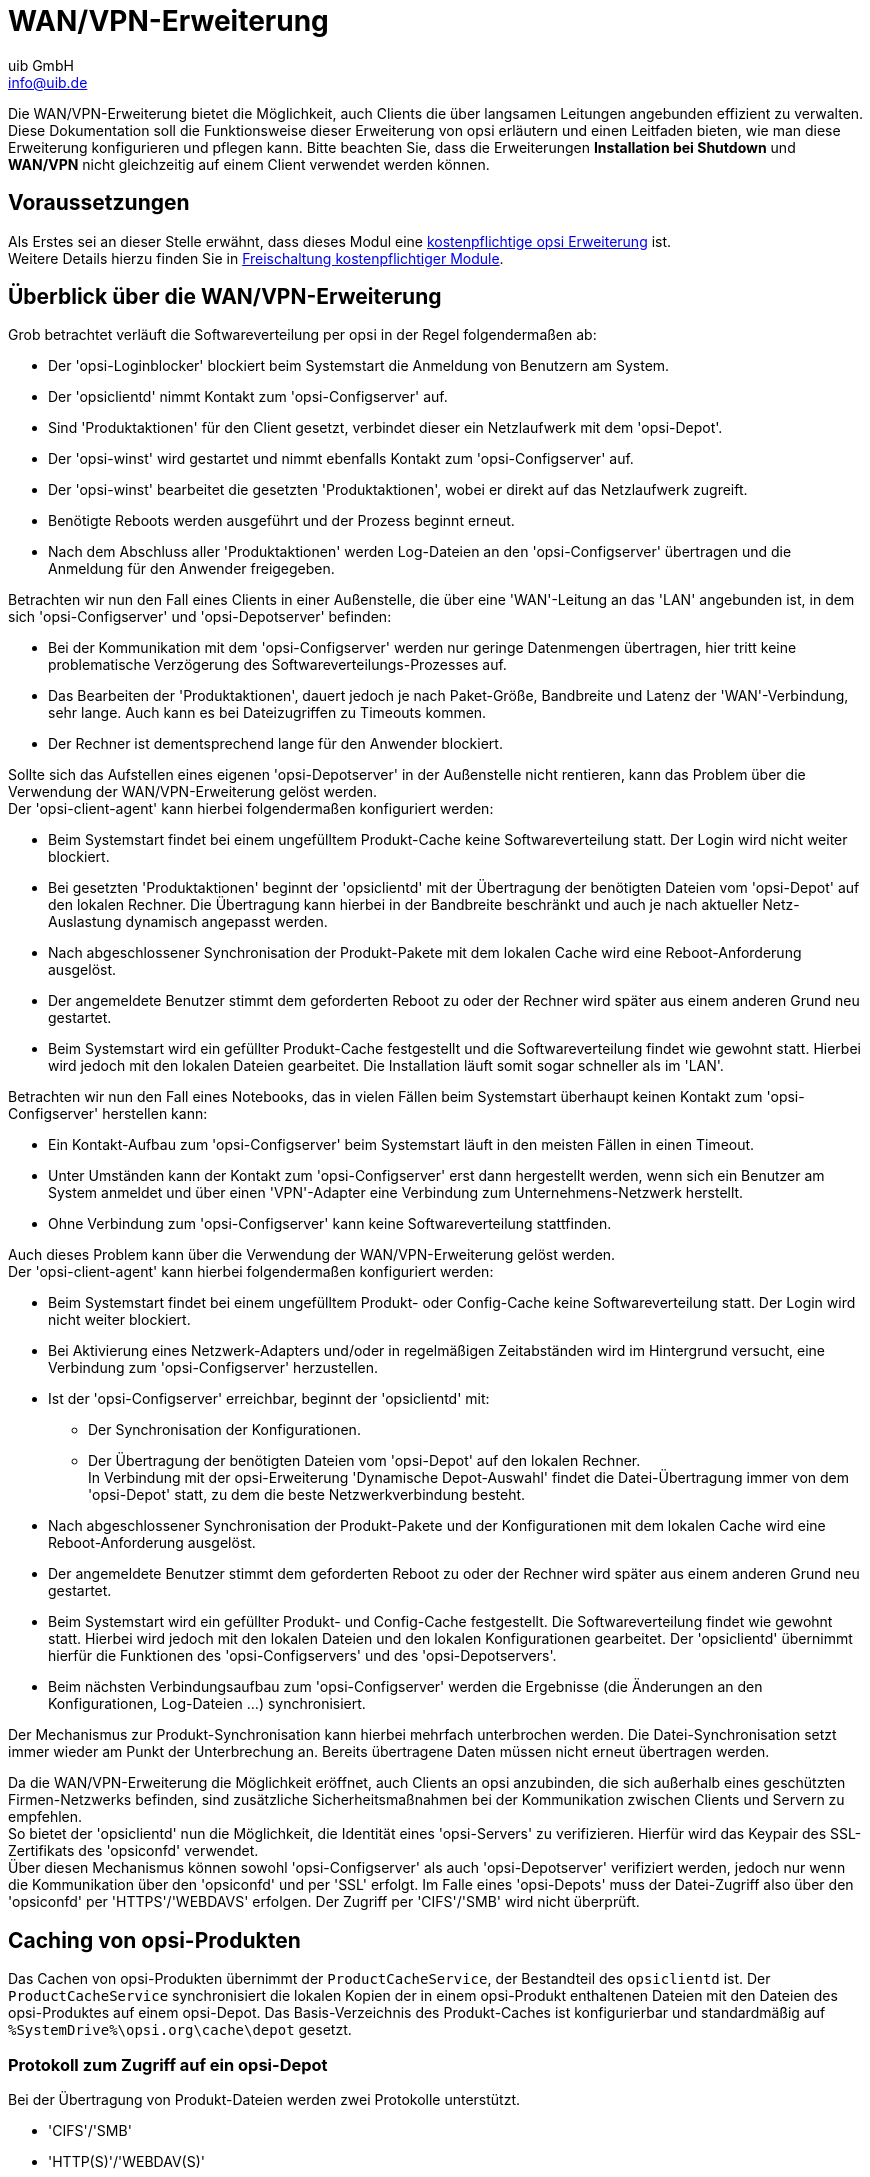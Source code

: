 ////
; Copyright (c) uib GmbH (www.uib.de)
; This documentation is owned by uib
; and published under the german creative commons by-sa license
; see:
; https://creativecommons.org/licenses/by-sa/3.0/de/
; https://creativecommons.org/licenses/by-sa/3.0/de/legalcode
; english:
; https://creativecommons.org/licenses/by-sa/3.0/
; https://creativecommons.org/licenses/by-sa/3.0/legalcode
;
; credits: https://www.opsi.org/credits/
////

:Author:    uib GmbH
:Email:     info@uib.de
:Date:      20.10.2023
:Revision:  4.3
:toclevels: 6
:doctype:   book
:icons:     font
:xrefstyle: full



[[opsi-manual-wansupport]]
= WAN/VPN-Erweiterung

Die WAN/VPN-Erweiterung bietet die Möglichkeit, auch Clients die über langsamen Leitungen angebunden effizient zu verwalten.
Diese Dokumentation soll die Funktionsweise dieser Erweiterung von opsi erläutern und einen Leitfaden bieten, wie man diese Erweiterung konfigurieren und pflegen kann.
Bitte beachten Sie, dass die Erweiterungen *Installation bei Shutdown* und *WAN/VPN* nicht gleichzeitig auf einem Client verwendet werden können.


[[opsi-manual-wansupport-preconditions]]
== Voraussetzungen

Als Erstes sei an dieser Stelle erwähnt, dass dieses Modul eine https://opsi.org/de/extensions/[kostenpflichtige opsi Erweiterung] ist. +
Weitere Details hierzu finden Sie in xref:opsi-modules:modules.adoc#opsi-manual-modules[Freischaltung kostenpflichtiger Module].


[[opsi-manual-wansupport-overview]]
== Überblick über die WAN/VPN-Erweiterung

Grob betrachtet verläuft die Softwareverteilung per opsi in der Regel folgendermaßen ab:

* Der 'opsi-Loginblocker' blockiert beim Systemstart die Anmeldung von Benutzern am System.
* Der 'opsiclientd' nimmt Kontakt zum 'opsi-Configserver' auf.
* Sind 'Produktaktionen' für den Client gesetzt, verbindet dieser ein Netzlaufwerk mit dem 'opsi-Depot'.
* Der 'opsi-winst' wird gestartet und nimmt ebenfalls Kontakt zum 'opsi-Configserver' auf.
* Der 'opsi-winst' bearbeitet die gesetzten 'Produktaktionen', wobei er direkt auf das Netzlaufwerk zugreift.
* Benötigte Reboots werden ausgeführt und der Prozess beginnt erneut.
* Nach dem Abschluss aller 'Produktaktionen' werden Log-Dateien an den 'opsi-Configserver' übertragen
und die Anmeldung für den Anwender freigegeben.

Betrachten wir nun den Fall eines Clients in einer Außenstelle, die über eine 'WAN'-Leitung an das 'LAN' angebunden ist,
in dem sich 'opsi-Configserver' und 'opsi-Depotserver' befinden:

* Bei der Kommunikation mit dem 'opsi-Configserver' werden nur geringe Datenmengen übertragen,
hier tritt keine problematische Verzögerung des Softwareverteilungs-Prozesses auf.
* Das Bearbeiten der 'Produktaktionen', dauert jedoch je nach Paket-Größe, Bandbreite und Latenz der 'WAN'-Verbindung, sehr lange.
Auch kann es bei Dateizugriffen zu Timeouts kommen.
* Der Rechner ist dementsprechend lange für den Anwender blockiert.

Sollte sich das Aufstellen eines eigenen 'opsi-Depotserver' in der Außenstelle nicht rentieren,
kann das Problem über die Verwendung der WAN/VPN-Erweiterung gelöst werden. +
Der 'opsi-client-agent' kann hierbei folgendermaßen konfiguriert werden:

* Beim Systemstart findet bei einem ungefülltem Produkt-Cache keine Softwareverteilung statt. Der Login wird nicht weiter blockiert.
* Bei gesetzten 'Produktaktionen' beginnt der 'opsiclientd' mit der Übertragung der benötigten Dateien vom 'opsi-Depot' auf den lokalen Rechner.
Die Übertragung kann hierbei in der Bandbreite beschränkt und auch je nach aktueller Netz-Auslastung dynamisch angepasst werden.
* Nach abgeschlossener Synchronisation der Produkt-Pakete mit dem lokalen Cache wird eine Reboot-Anforderung ausgelöst.
* Der angemeldete Benutzer stimmt dem geforderten Reboot zu oder der Rechner wird später aus einem anderen Grund neu gestartet.
* Beim Systemstart wird ein gefüllter Produkt-Cache festgestellt und die Softwareverteilung findet wie gewohnt statt.
Hierbei wird jedoch mit den lokalen Dateien gearbeitet. Die Installation läuft somit sogar schneller als im 'LAN'.


Betrachten wir nun den Fall eines Notebooks, das in vielen Fällen beim Systemstart
überhaupt keinen Kontakt zum 'opsi-Configserver' herstellen kann:

* Ein Kontakt-Aufbau zum 'opsi-Configserver' beim Systemstart läuft in den meisten Fällen in einen Timeout.
* Unter Umständen kann der Kontakt zum 'opsi-Configserver' erst dann hergestellt werden, wenn sich
ein Benutzer am System anmeldet und über einen 'VPN'-Adapter eine Verbindung zum Unternehmens-Netzwerk herstellt.
* Ohne Verbindung zum 'opsi-Configserver' kann keine Softwareverteilung stattfinden.

Auch dieses Problem kann über die Verwendung der WAN/VPN-Erweiterung gelöst werden. +
Der 'opsi-client-agent' kann hierbei folgendermaßen konfiguriert werden:

* Beim Systemstart findet bei einem ungefülltem Produkt- oder Config-Cache keine Softwareverteilung statt. Der Login wird nicht weiter blockiert.
* Bei Aktivierung eines Netzwerk-Adapters und/oder in regelmäßigen Zeitabständen wird im Hintergrund versucht, eine Verbindung zum 'opsi-Configserver' herzustellen.
* Ist der 'opsi-Configserver' erreichbar, beginnt der 'opsiclientd' mit:
  - Der Synchronisation der Konfigurationen.
  - Der Übertragung der benötigten Dateien vom 'opsi-Depot' auf den lokalen Rechner. +
    In Verbindung mit der opsi-Erweiterung 'Dynamische Depot-Auswahl' findet die Datei-Übertragung immer von dem 'opsi-Depot' statt, zu dem die beste Netzwerkverbindung besteht.
* Nach abgeschlossener Synchronisation der Produkt-Pakete und der Konfigurationen mit dem lokalen Cache wird eine Reboot-Anforderung ausgelöst.
* Der angemeldete Benutzer stimmt dem geforderten Reboot zu oder der Rechner wird später aus einem anderen Grund neu gestartet.
* Beim Systemstart wird ein gefüllter Produkt- und Config-Cache festgestellt. Die Softwareverteilung findet wie gewohnt statt.
Hierbei wird jedoch mit den lokalen Dateien und den lokalen Konfigurationen gearbeitet. Der 'opsiclientd' übernimmt hierfür die Funktionen
des 'opsi-Configservers' und des 'opsi-Depotservers'.
* Beim nächsten Verbindungsaufbau zum 'opsi-Configserver' werden die Ergebnisse (die Änderungen an den Konfigurationen, Log-Dateien ...) synchronisiert.

Der Mechanismus zur Produkt-Synchronisation kann hierbei mehrfach unterbrochen werden.
Die Datei-Synchronisation setzt immer wieder am Punkt der Unterbrechung an.
Bereits übertragene Daten müssen nicht erneut übertragen werden.

Da die WAN/VPN-Erweiterung die Möglichkeit eröffnet, auch Clients an opsi anzubinden, die sich außerhalb eines geschützten Firmen-Netzwerks befinden, sind zusätzliche Sicherheitsmaßnahmen bei der Kommunikation zwischen Clients und Servern zu empfehlen. +
So bietet der 'opsiclientd' nun die Möglichkeit, die Identität eines 'opsi-Servers' zu verifizieren.
Hierfür wird das Keypair des SSL-Zertifikats des 'opsiconfd' verwendet. +
Über diesen Mechanismus können sowohl 'opsi-Configserver' als auch 'opsi-Depotserver' verifiziert werden,
jedoch nur wenn die Kommunikation über den 'opsiconfd' und per 'SSL' erfolgt.
Im Falle eines 'opsi-Depots' muss der Datei-Zugriff also über den 'opsiconfd' per 'HTTPS'/'WEBDAVS' erfolgen.
Der Zugriff per 'CIFS'/'SMB' wird nicht überprüft.

[[opsi-manual-wansupport-product-sync]]
== Caching von opsi-Produkten

Das Cachen von opsi-Produkten übernimmt der `ProductCacheService`, der Bestandteil des `opsiclientd` ist.
Der `ProductCacheService` synchronisiert die lokalen Kopien der in einem opsi-Produkt enthaltenen Dateien mit
den Dateien des opsi-Produktes auf einem opsi-Depot.
Das Basis-Verzeichnis des Produkt-Caches ist konfigurierbar und standardmäßig auf `%SystemDrive%\opsi.org\cache\depot` gesetzt.

[[opsi-manual-wansupport-depot-protocol]]
=== Protokoll zum Zugriff auf ein opsi-Depot

Bei der Übertragung von Produkt-Dateien werden zwei Protokolle unterstützt.

* 'CIFS'/'SMB'
* 'HTTP(S)'/'WEBDAV(S)'

Bei der Verwendung von 'CIFS'/'SMB' wird eine Verbindung zu der 'depotRemoteUrl' hergestellt, die in den Eigenschaften eines 'opsi-Depots' konfiguriert ist.
Im Falle von 'HTTP(S)'/'WEBDAV(S)' wird die ebenfalls am Depot konfigurierte 'depotWebdavUrl' verwendet.

Welches Protokoll verwendet wird, kann über das 'Hostparameter' +clientconfig.depot.protocol+ Client-spezifisch konfiguriert werden.
Die möglichen Werte sind +cifs+ und +webdav+.

NOTE: Auch das opsi-Linux-Bootimage wertet diese Konfiguration aus und verwendet das angegebenen Protokoll.

NOTE: Beim opsiclientd kann für einzelne Events über das Attribut +depot_protocol+ ein anderes Protokoll verwendet werden.

[[opsi-manual-wansupport-product-sync-package-content-file]]
=== Die .files-Datei
Basis für die Synchronisation ist die Datei `<product-id>.files`, die im Basis-Verzeichnis eines opsi-Produktes auf dem opsi-Depot zu finden ist.
Die Datei enthält Informationen zu allen in einem opsi-Produkt enthaltenen Dateien, Verzeichnissen und symbolischen Links.
Jede Zeile in der Datei entspricht einer solchen Information. Die einzelnen Informations-Typen werden durch ein Leerzeichen voneinander getrennt. +
Das erste Zeichen in einer Zeile gibt den Typ des Eintrags an, mögliche Werte sind:

* +d+ für ein Verzeichnis
* +f+ für eine Datei
* +l+ für einen symbolischen Link

Abgetrennt durch ein Leerzeichen folgt der relative Pfad in einfachen Anführungszeichen. +
Der nächste Eintrag entspricht der Dateigröße (bei Verzeichnissen und Links steht hier eine 0). +
Im Falle einer Datei folgt noch die MD5-Summe der Datei, bei einem symbolischen Link das Ziel des Links.

Auszug aus einer `.files`-Datei:

[source,opsifiles]
----
d 'utils' 0
f 'utils/patch_config_file.py' 2506 d3007628addf6d9f688eb4c2e219dc18
l 'utils/link_to_patch_config_file.py' 0 '/utils/patch_config_file.py'
----

Die `.files`-Datei wird beim Einspielen von Produkt-Paketen (nach dem Lauf des postinst-Skriptes) automatisch erzeugt.

WARNING: Bei Verwendung der WAN/VPN-Erweiterung sollten die Dateien auf einem opsi-Depot nicht manuell bearbeitet werden,
da sonst die in der `.files`-Datei enthalten Informationen nicht mehr zutreffen und dies zu Fehlern bei der Synchronisation führt.

[[opsi-manual-wansupport-product-sync-flow]]
=== Ablauf des opsi-Produkt-Cachings
Die Synchronisation einer lokalen Kopie eines opsi-Produktes läuft folgendermaßen ab:

* Die `.files`-Datei des opsi-Produktes wird auf den lokalen Rechner übertragen.
* Es wird geprüft ob genügend freier Speicherplatz für das Caching vorhanden ist.
Sollte der verfügbare Speicherplatz nicht ausreichen, so wird durch das Löschen von opsi-Produkten Platz geschaffen.
Hierbei werden bevorzugt opsi-Produkte gelöscht, die seit längerem nicht mehr benötigten (synchronisiert) wurden.
* Das Cache-Verzeichnis, das die lokale Kopie enthält, wird angelegt sofern es noch nicht existiert.
* Anhand der Einträge in der `.files`-Datei werden nicht mehr benötigte Dateien und Verzeichnisse aus dem Cache-Verzeichnis entfernt.
* Die `.files`-Datei wird nun der Reihe nach durchgearbeitet.
  - Ein fehlendes Verzeichnis wird angelegt.
  - Eine fehlende Datei wird übertragen.
  - Vorhandene Dateien werden anhand der Größe und MD5-Summe überprüft und bei Abweichungen (teilweise) neu übertragen.

Das Ergebnis der Synchronisation ist eine exakte Kopie des Produkt-Verzeichnisses auf dem opsi-Depot. +

NOTE: Unter Windows werden keine Symbolischen Links erzeugt, statt eines Links wird eine Kopie des Link-Ziels angelegt.

Ein erfolgreich abgeschlossenes opsi-Produkt-Caching hat zur Folge, dass:

* Der Zustand +products_cached+ den Wert +true+ annimmt und dieser auch über einen Neustart hinweg erhalten bleibt (siehe: xref:clients:windows-client/windows-client-agent.adoc#opsi-manual-clientagent-configuration-events[Konfiguration unterschiedlicher Events]).
* Ein Event vom Typ +sync completed+ ausgelöst wird.

[[opsi-manual-wansupport-product-sync-config]]
=== Konfiguration des opsi-Produkt-Cachings
Die allgemeine Konfiguration des opsi-Produkt-Cachings wird in der `opsiclientd.conf` innerhalb der Sektion +[cache_service]+ vorgenommen.

* +product_cache_max_size+ (integer): Die maximale Größe des opsi-Produkt-Caches in Bytes.
Hiermit wird sichergestellt, dass der durch das opsi-Produkt-Caching belegte Speicherplatz die konfigurierte Größe nicht überschreitet.
* +storage_dir+ (string): Der Pfad zum Verzeichnis, in dem das Basis-Verzeichnis `depot` für das opsi-Produkt-Caching angelegt wird.

Weitere Konfigurationen erfolgen Event-spezifisch. +
Innerhalb einer Event-Konfigurations-Sektion +[event_<event-config-id>]+ existieren folgende Optionen:

* +cache_products+ (boolean): Steht der Wert dieser Option auf +true+ beginnt der 'ProductCacheService' beim Auftreten des Events mit
dem Cachen von 'opsi-Produkten', für die eine 'Produktaktion' gesetzt ist.
Ist zusätzlich der Wert der Option +use_cached_products+ auf +true+ gesetzt, wird die weitere Bearbeitung des Events solange verzögert,
bis das Cachen der 'opsi-Produkte' abgeschlossen ist.
* +cache_max_bandwidth+ (integer): Die maximale Bandbreite in Byte/s, die beim Cachen verwendet werden soll.
Bei einem Wert kleiner oder gleich 0 wird keine Bandbreiten-Begrenzung vorgenommen.
* +cache_dynamic_bandwidth+ (boolean): Steht der Wert dieser Option auf +true+, wird die für die Übertragung verwendete Bandbreite dynamisch angepasst.
Hierbei wird der Netzwerk-Verkehr auf der Netzwerkschnittstelle zum 'opsi-Depot' kontinuierlich überwacht.
Wird dabei Netzwerk-Verkehr festgestellt, der nicht durch das opsi-Produkt-Caching entsteht, wird die Bandbreite der Übertragung stark reduziert,
um andere Anwendungen möglichst wenig zu beeinflussen.
Ist die Bandbreite dynamisch reduziert und der Netzwerk-Verkehr im Wesentlichen auf das opsi-Produkt-Caching zurückzuführen,
wird die dynamische Begrenzung wieder aufgehoben.
Der Wert von +cache_max_bandwidth+ wird auch bei Verwendung der dynamischen Bandbreiten-Begrenzung weiterhin berücksichtigt.
* +use_cached_products+ (boolean): Ist dieser Wert auf +true+ gesetzt, wird beim Bearbeiten der 'Produktaktionen' der lokale opsi-Produkt-Cache verwendet.
Ist das Caching der 'opsi-Produkte' zu diesem Zeitpunkt noch nicht abgeschlossen, wird die Bearbeitung des Events mit einem Fehler beendet.

[[opsi-manual-wansupport-product-sync-transfer-slots]]
=== Begrenzung der gleichzeitig laufenden Produktsynchronisationen
Um die Netzwerkbandbreite und den opsi-Depotserver zu schonen, kann die Anzahl der gleichzeitig laufenden Caching-Vorgänge begrenzt werden, indem der Host-Parameter `opsiconfd.transfer.slots_opsiclientd_product_sync` verwendet wird.
Der für einen Depotserver festgelegte Wert bestimmt die maximale Anzahl der gleichzeitig laufenden Produktsynchronisationen für das jeweilige Depot, wobei der konfigurierte Standardwert des Host-Parameters für Depots ohne spezifischen Wert gilt.

Sollte der Host-Parameter noch nicht existieren kann dieser als Standard-Konfigurations-Parameter über den opsi-configed angelegt werden.
Alternativ kann der Host-Parameter auch über die Kommandozeile auf dem opsi-Configserver erzeugt werden.

[source,shell]
----
opsi-admin -d method config_createUnicode opsiconfd.transfer.slots_opsiclientd_product_sync "Maximale Anzahl gleichzeitiger Produktsynchronisationen" 100 100 true false
----

[[opsi-manual-wansupport-config-sync]]
== Caching von Konfigurationen

Das Cachen von Konfigurationen übernimmt der 'ConfigCacheService', der Bestandteil des 'opsiclientd' ist. +
Der 'ConfigCacheService' synchronisiert ein lokales 'Client-Cache-Backend' mit dem 'Konfigurations-Backend' des 'opsi-Configservers'. +
Der 'opsiclientd' bietet per 'WebService' einen Zugriff auf das Backend und stellt somit eine ähnliche Funktionalität wie der 'opsiconfd' bereit.

[[opsi-manual-wansupport-config-sync-client-cache-backend]]
=== Das lokale 'Client-Cache-Backend'
Das lokale 'Client-Cache-Backend' basiert auf 'SQLite' und besteht im Wesentlichen aus einer Arbeitskopie,
einem Snapshot und einem Modification-Tracker, der über Änderungen an der Arbeitskopie Buch führt. +
Das Basis-Verzeichnis des Config-Caches ist konfigurierbar und standardmäßig auf `%SystemDrive%\opsi.org\cache\config` gesetzt.
Der Snapshot entspricht dem Stand der Konfigurationen auf dem 'opsi-Configserver' zum Zeitpunkt der letzten Synchronisation. +
Die Arbeitskopie entspricht zu Beginn dem Snapshot und wird im Laufe der Aktionen modifiziert.

[[opsi-manual-wansupport-config-sync-flow]]
=== Ablauf der Synchronisation von Konfigurationen
Die Synchronisation der lokalen Änderungen im 'Client-Cache-Backend' mit dem 'Konfigurations-Backend' des 'opsi-Configservers' läuft folgendermaßen ab:

* Die im Modification-Tracker registrierten Änderungen an der Arbeitskopie werden auf den 'opsi-Configserver' übertragen.
Änderungen an den Konfigurationen auf dem 'opsi-Configserver' seit der letzten Synchronisation werden durch Vergleich mit dem Snapshot erkannt.
Kommt es bei der Rückübertragung der Modifikationen zu Konflikten greifen folgende Regeln:
  - Im Fall von Inventarisierungsdaten besitzen die Daten des Clients Priorität
  - Bei 'Aktions-Anforderungen' gilt der Wert des Clients, es sei denn die Version des entsprechenden Paketes hat sich in der Zwischenzeit Server-seitig geändert. Dann wird der Server-Wert bevorzugt.
  - Im Fall von 'Installationsstatus' und 'Aktions-Ergebnis' wird der Client-Wert bevorzugt.
  Bei Action-Requests gilt der Wert des Clients, es sei denn die Version des entsprechenden Paketes hat sich in der Zwischenzeit Server-seitig geändert. Dann wird der Server-Wert bevorzugt.
  - Ist die Verwendung des opsi-Lizenzmanagement eingeschaltet (config: 'license-management.use=true'), so wird versucht über die Kopplung 'opsi-Produkt' zu 'opsi-Lizenzpool' eine freie Lizenz zu reservieren. Diese verwendeten Software-Lizenzen wird mit repliziert. Bei der Replikation reservierte, ungenutzte Lizenzen werden wieder freigegeben.
  - Der neue Zustand von 'Hostparametern' und 'Produkteigenschaften' wird nur dann auf den Server übertragen, wenn diese in der Zwischenzeit nicht Server-seitig geändert worden sind.
* Der Modification-Tracker wird geleert.
* Die Log-Dateien werden übertragen.

Die Replikation des 'Konfigurations-Backend' des 'opsi-Configservers' in das 'Client-Cache-Backend' läuft folgendermaßen ab:

* Die Replikation findet nur statt, wenn auf dem 'opsi-Configserver' 'Aktions-Anforderungen' gesetzt sind,
die 'Produktaktion' +always+ gilt hierbei als nicht gesetzt.
Ist der Zustand der 'Aktions-Anforderungen' seit dem letzten Replikations-Lauf unverändert, findet ebenfalls keine Replikation statt.
* Der Modification-Tracker die Arbeitskopie und der Snapshot werden geleert.
* Die zum autarken Arbeiten benötigten Konfigurationen werden repliziert.
* Sind 'Aktions-Anforderungen' für 'opsi-Produkte' gesetzt die als lizenzpflichtig markiert wurden,
wird eine Software-Lizenz aus einem, dem 'opsi-Produkt' zugeordneten, 'Lizenzpool' reserviert.
* Zusätzlich benötigte Daten, wie +auditHardwareConfig+ und +modules+ werden übertragen.
* Der Snapshot und die Arbeitskopie werden auf den gleichen Stand gebracht.

Eine erfolgreiche Replikation vom Server zum Client hat zur Folge, dass:

* Der Zustand +config_cached+ den Wert +true+ annimmt und dieser auch über einen Neustart hinweg erhalten bleibt (siehe: xref:clients:windows-client/windows-client-agent.adoc#opsi-manual-clientagent-configuration-events[Konfiguration unterschiedlicher Events]).
* Ein Event vom Typ +sync completed+ ausgelöst wird.

Das +sync completed+ läuft bis zum nächsten reboot, oder bis es von einem manuell angeforderten Event unterbrochen wird (z.B. on_demand). In letzterem Fall wird der config cache als ungültig markiert (sodass die Konfiguration neu übertragen werden muss - im Fall von Änderungen) und das andere Event abgearbeitet.

[[opsi-manual-wansupport-config-sync-config]]
=== Konfiguration des Config-Cachings

Die Konfiguration des Config-Cachings erfolgt hauptsächlich Event-spezifisch. +
Innerhalb einer Event-Konfigurations-Sektion +[event_<event-config-id>]+ existieren folgende Optionen:

* +sync_config_to_server+ (boolean): Steht der Wert dieser Option auf +true+, beginnt der 'ConfigCacheService' beim Auftreten des Events
die im Modification-Tracker registrierten Änderungen zum 'opsi-Configserver' zu übertragen.
Das Ergebnis dieser Aktion wird in jedem Fall abgewartet.
* +sync_config_from_server+ (boolean): Ist dieser Wert auf +true+ gesetzt, beginnt der 'ConfigCacheService' mit der Replikation.
Ist zusätzlich der Wert der Option +use_cached_config+ auf +true+ gesetzt wird die weitere Bearbeitung des Events solange verzögert,
bis die Replikation abgeschlossen ist.
* +use_cached_config+  (boolean): Steht der Wert dieser Option auf +true+, wird beim Bearbeiten der 'Produktaktionen' das 'Client-Cache-Backend' verwendet.
Ist die Synchronisation zu diesem Zeitpunkt noch nicht abgeschlossen wird die Bearbeitung des Events mit einem Fehler beendet.
* +post_sync_config_to_server+ (boolean): Entspricht +sync_config_to_server+, wird jedoch nach Abschluss der 'Produktaktionen' ausgewertet.
* +post_sync_config_from_server+ (boolean): Entspricht +sync_config_from_server+, wird jedoch nach Abschluss der 'Produktaktionen' ausgewertet.


[[opsi-manual-wansupport-recommended-config]]
== Empfohlene Konfiguration bei Verwendung der WAN/VPN-Erweiterung

Das 'opsi-client-agent'-Paket bringt eine, für die WAN/VPN-Erweiterung, vorbereitete `opsiclientd.conf` mit. +
Um die WAN/VPN-Erweiterung zu aktivieren ist es lediglich notwendig, einige Events zu aktivieren und andere zu deaktivieren. +
Da die Konfiguration des 'opsi-client-agents' auch zentral über den Webservice erfolgen kann (siehe: clients:windows-client/windows-client-agent.adoc#opsi-manual-clientagent-configuration-webservice[opsi-client-agent web service]),
ist zu empfehlen die folgenden 'Hostparameter' anzulegen.

* +opsiclientd.event_gui_startup.active+ (boolean, default: +true+)
* +opsiclientd.event_gui_startup\{user_logged_in\}.active+ (boolean, default: +true+)
* +opsiclientd.event_net_connection.active+ (boolean, default: +false+)
* +opsiclientd.event_timer.active+ (boolean, default: +false+)

Über diese 'Hostparameter' können dann Events Client-spezifisch aktiviert bzw. deaktiviert werden.
Die 'Hostparameter' können über den 'opsi-configed' oder 'opsiadmin' angelegt werden.

Zum Anlegen der 'Hostparameter' über 'opsiadmin' sind die folgenden Befehle auf dem 'opsi-Configserver' auszuführen:

[source,shell]
----
opsi-admin -d method config_createBool opsiclientd.event_gui_startup.active "gui_startup active" true
opsi-admin -d method config_createBool opsiclientd.event_gui_startup{user_logged_in}.active "gui_startup{user_logged_in} active" true
opsi-admin -d method config_createBool opsiclientd.event_net_connection.active "event_net_connection active" false
opsi-admin -d method config_createBool opsiclientd.event_timer.active "event_timer active" false
----

Die gesetzten Standard-Werte entsprechen hierbei den Standard-Werten der mitgelieferten `opsiclientd.conf`.

WARNING: Wenn Sie vorgenannten Operation zum setzen der defaults *nicht* ausführen und nur die nachfolgenden, dann stellen Sie *alle* Clients auf WAN um !

Für einen WAN/VPN-Client, der Konfigurationen und opsi-Produkte cachen soll, werden die 'Config' Objekte wie folgt konfiguriert:

* +opsiclientd.event_gui_startup.active+: +false+
* +opsiclientd.event_gui_startup\{user_logged_in\}.active+: +false+
* +opsiclientd.event_net_connection.active+: +true+
* +opsiclientd.event_timer.active+: +true+

Die Client-spezifischen 'Hostparameter' können über den 'opsi-configed' oder 'opsiadmin' gesetzt werden.

Zum Setzen der 'Hostparameter' über 'opsiadmin' sind die folgenden Befehle auf dem 'opsi-Configserver' auszuführen
(im Beispiel für einen Client mit der opsi-Host-ID +vpnclient.domain.de+):

[source,shell]
----
opsi-admin -d method configState_create opsiclientd.event_gui_startup.active vpnclient.domain.de false
opsi-admin -d method configState_create opsiclientd.event_gui_startup{user_logged_in}.active vpnclient.domain.de false
opsi-admin -d method configState_create opsiclientd.event_net_connection.active vpnclient.domain.de true
opsi-admin -d method configState_create opsiclientd.event_timer.active vpnclient.domain.de true
----

Diese Konfiguration hat zur Folge, dass:

* Beim Start des Rechners kein Verbindungsaufbau zum 'opsi-Configserver' stattfindet.
* Beim Aktivieren einer beliebigen Netzwerk-Schnittstelle ein Verbindungsaufbau zum 'opsi-Configserver' versucht
und mit der Synchronisation im Hintergrund begonnen wird.
* Ein +timer+-Event aktiviert wird, dass in regelmäßigen Abständen aktiv wird und ebenso einen Synchronisation-Versuch unternimmt.


[[opsi-manual-wansupport-recommended-config-depot-protocol]]
=== Wahl des Protokolls für das Caching der 'opsi-Produkte'

Das Caching der 'opsi-Produkte' kann über die Protokolle 'HTTPS'/'WEBDAVS' oder 'CIFS'/'SMB' erfolgen.

Bei Verwendung von 'webdav' erfolgt der Zugriff auf das 'opsi-Depot' über den 'opsiconfd'.

* Vorteile:
  - Einfache Firewall-Konfiguration, lediglich Zugriff auf Port 4447 notwendig.
  - Prüfung des SSL-Zertifikats des 'opsi-Depots' möglich.

* Nachteile:
  - Der 'opsiconfd' erzeugt höhere Lasten auf dem opsi-Depot.

Bei Verwendung von 'cifs' erfolgt der Zugriff auf das 'opsi-Depot' über 'SAMBA'.

* Vorteile:
  - Der 'SAMBA'-Server ist performant, ressourcenschonend und gut skalierbar.

* Nachteile:
  - Aufwändigere Firewall-Konfiguration, Zugriff auf SAMBA-Ports notwendig.
  - Prüfung des SSL-Zertifikats des 'opsi-Depots' nicht möglich.

Eine Anleitung zur Konfiguration des Protokolls finden sich im Kapitel <<opsi-manual-wansupport-depot-protocol>>.

.Ablauf einer Installation mit der WAN-Erweiterung in der opsiclientd-infopage
image::ospclientd-infopage-wan-cached.png["ospclientd-infopage-wan-cached",width=400]

[[opsi-manual-wansupport-recommended-config-verify-server-cert]]
=== Prüfung der Server-Zertifikate
Um die Prüfung von SSL-Zertifikaten zu aktivieren, ist in der `opsiclientd.conf` innerhalb der Sektion +[global]+ die Option +verify_server_cert+ auf +true+ zu setzen.
Dies hat zur Folge, dass bei einem Verbindungsaufbau zu einem `opsiconfd` der opsi-Server anhand des SSL-Zertifikats überprüft wird.
Die Server-Zertifikate werden auf dem Client im Verzeichnis `c:\opsi.org\opsiclientd\server-certs` abgelegt.
Der Dateiname des Zertifikats setzt sich aus der Server-Adresse (IP oder Name) und der Dateiendung +.pem+ zusammen.
Sollte beim Verbindungsaufbau kein gespeichertes Zertifikat gefunden werden, findet keine Überprüfung statt.

TIP: Um ein geändertes Zertifikat neu zu publizieren, muss das auf den Clients vorhandene Zertifikat gelöscht werden.
Hierfür steht auch die RPC-Methode +deleteServerCerts+ bereit, die über das Control-Interface des opsiclientd aufgerufen werden kann.






























